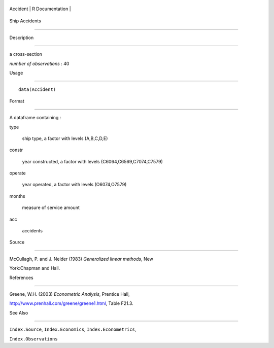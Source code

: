 +------------+-------------------+
| Accident   | R Documentation   |
+------------+-------------------+

Ship Accidents
--------------

Description
~~~~~~~~~~~

a cross-section

*number of observations* : 40

Usage
~~~~~

::

    data(Accident)

Format
~~~~~~

A dataframe containing :

type
    ship type, a factor with levels (A,B,C,D,E)

constr
    year constructed, a factor with levels (C6064,C6569,C7074,C7579)

operate
    year operated, a factor with levels (O6074,O7579)

months
    measure of service amount

acc
    accidents

Source
~~~~~~

McCullagh, P. and J. Nelder (1983) *Generalized linear methods*, New
York:Chapman and Hall.

References
~~~~~~~~~~

Greene, W.H. (2003) *Econometric Analysis*, Prentice Hall,
http://www.prenhall.com/greene/greene1.html, Table F21.3.

See Also
~~~~~~~~

``Index.Source``, ``Index.Economics``, ``Index.Econometrics``,
``Index.Observations``
